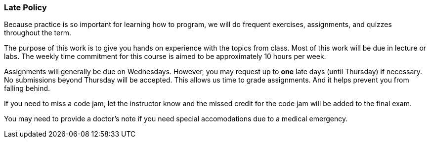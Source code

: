 
=== Late Policy

Because practice is so important for learning how to program, we will do frequent 
exercises, assignments, and quizzes throughout the term.

The purpose of this work is to give you hands on experience with the topics
from class. Most of this work will be due in lecture or labs. The  
weekly time commitment for this course is aimed to be approximately 10 hours per week.

Assignments will generally be due on Wednesdays. However, you may request up to *one* late 
days (until Thursday) if necessary. No submissions beyond Thursday will be accepted.
This allows us time to grade assignments. And it helps prevent you from falling 
behind.

If you need to miss a code jam, let the instructor know and the missed credit for the code jam 
will be added to the final exam. 

You may need to provide a doctor's note if you need special accomodations due to a 
medical emergency.
